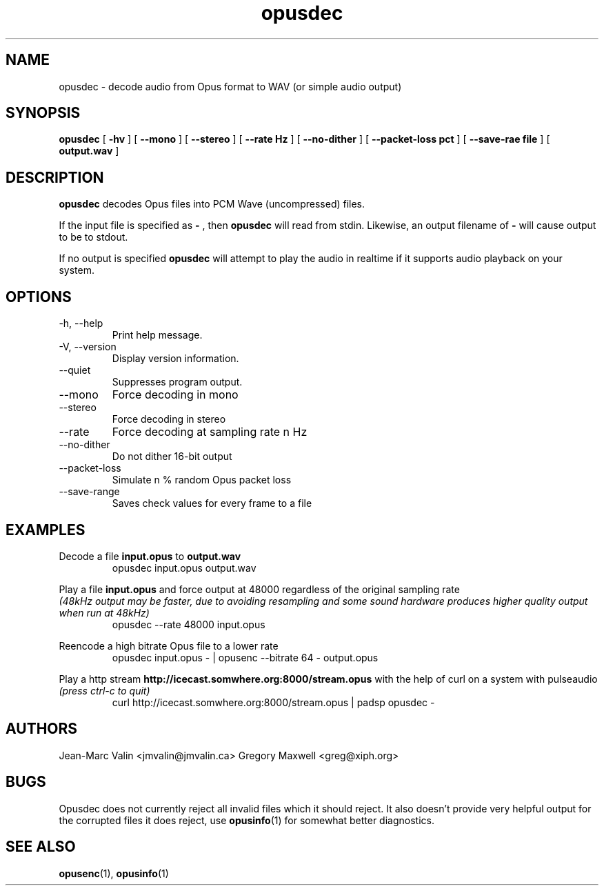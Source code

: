 .\" Process this file with
.\" groff -man -Tascii opusdec.1
.\"
.TH opusdec 1 2012-05-28 "Xiph.Org Foundation" "opus-tools"

.SH NAME
opusdec \- decode audio from Opus format to WAV (or simple audio output)

.SH SYNOPSIS
.B opusdec
[
.B -hv
] [
.B --mono
] [
.B --stereo
] [
.B --rate Hz
] [
.B --no-dither
] [
.B --packet-loss pct
] [
.B --save-rae file
]
[
.B output.wav
]

.SH DESCRIPTION

.B opusdec
decodes Opus files into PCM Wave (uncompressed) files.

If the input file is specified as
.B "-"
, then
.B opusdec
will read from stdin. Likewise, an output filename of
.B "-"
will cause output to be to stdout.

If no output is specified
.B opusdec
will attempt to play the audio in realtime if it supports
audio playback on your system.

.SH "OPTIONS"
.IP "-h, --help"
Print help message.
.IP "-V, --version"
Display version information.
.IP "--quiet"
Suppresses program output.
.IP "--mono"
Force decoding in mono
.IP "--stereo"
Force decoding in stereo
.IP "--rate"
Force decoding at sampling rate n Hz
.IP "--no-dither"
Do not dither 16-bit output
.IP "--packet-loss"
Simulate n % random Opus packet loss
.IP "--save-range"
Saves check values for every frame to a file

.SH EXAMPLES
Decode a file
.B input.opus
to
.B output.wav
.RS
opusdec input.opus output.wav
.RE

Play a file
.B input.opus
and force output at 48000 regardless of
the original sampling rate
.br
.I (48kHz output may be faster, due to avoiding resampling and some sound hardware produces higher quality output when run at 48kHz)
.RS
opusdec --rate 48000 input.opus
.RE

Reencode a high bitrate Opus file to a lower rate
.RS
opusdec input.opus - | opusenc --bitrate 64 - output.opus
.RE

Play a http stream
.B http://icecast.somwhere.org:8000/stream.opus
with the help of curl on a system with pulseaudio
.br
.I (press ctrl-c to quit)
.RS
curl http://icecast.somwhere.org:8000/stream.opus | padsp opusdec -
.RE

.SH AUTHORS
.br
Jean-Marc Valin <jmvalin@jmvalin.ca>
Gregory Maxwell <greg@xiph.org>

.SH BUGS

Opusdec does not currently reject all invalid files which it should reject.
It also doesn't provide very helpful output for the corrupted files it
does reject, use \fBopusinfo\fR(1) for somewhat better diagnostics.

.SH SEE ALSO

.PP
\fBopusenc\fR(1), \fBopusinfo\fR(1)
